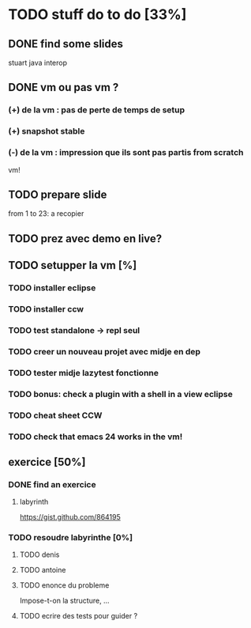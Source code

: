 
* TODO stuff do to do [33%]
** DONE find some slides
   stuart java interop

** DONE vm ou pas vm ?
*** (+) de la vm : pas de perte de temps de setup
*** (+) snapshot stable
*** (-) de la vm : impression que ils sont pas partis from scratch
vm!

** TODO prepare slide

from 1 to 23: a recopier

** TODO prez avec demo en live?
** TODO setupper la vm [%]
*** TODO installer eclipse
*** TODO installer ccw
*** TODO test standalone -> repl seul
*** TODO creer un nouveau projet avec midje en dep
*** TODO tester midje lazytest fonctionne
*** TODO bonus: check a plugin with a shell in a view eclipse
*** TODO cheat sheet CCW
*** TODO check that emacs 24 works in the vm!

** exercice [50%]
*** DONE find an exercice
**** labyrinth
https://gist.github.com/864195

*** TODO resoudre labyrinthe [0%]

**** TODO denis
**** TODO antoine
**** TODO enonce du probleme

     Impose-t-on la structure, ...

**** TODO ecrire des tests pour guider ? 
